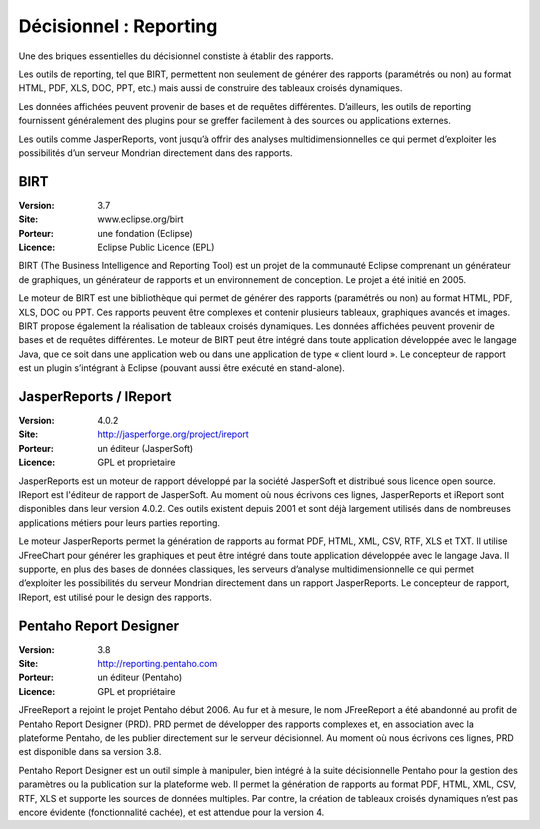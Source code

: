 Décisionnel : Reporting
=======================

Une des briques essentielles du décisionnel constiste à établir des rapports.

Les outils de reporting, tel que BIRT, permettent non seulement de générer des rapports (paramétrés ou non) au format HTML, PDF, XLS, DOC, PPT, etc.) mais aussi de construire des tableaux croisés dynamiques.

Les données affichées peuvent provenir de bases et de requêtes différentes. D’ailleurs, les outils de reporting fournissent généralement des plugins pour se greffer facilement à des sources ou applications externes.

Les outils comme JasperReports, vont jusqu’à offrir des analyses multidimensionnelles ce qui permet d’exploiter les possibilités d’un serveur Mondrian directement dans des rapports.




BIRT
----

:Version: 3.7
:Site: www.eclipse.org/birt
:Porteur: une fondation (Eclipse)
:Licence: Eclipse Public Licence (EPL)

BIRT (The Business Intelligence and Reporting Tool) est un projet de la communauté Eclipse comprenant un générateur de graphiques, un générateur de rapports et un environnement de conception. Le projet a été initié en 2005.

Le moteur de BIRT est une bibliothèque qui permet de générer des rapports (paramétrés ou non) au format HTML, PDF, XLS, DOC ou PPT. Ces rapports peuvent être complexes et contenir plusieurs tableaux, graphiques avancés et images. BIRT propose également la réalisation de tableaux croisés dynamiques. Les données affichées peuvent provenir de bases et de requêtes différentes. Le moteur de BIRT peut être intégré dans toute application développée avec le langage Java, que ce soit dans une application web ou dans une application de type « client lourd ». Le concepteur de rapport est un plugin s’intégrant à Eclipse (pouvant aussi être exécuté en stand-alone).



JasperReports / IReport
-----------------------

:Version: 4.0.2
:Site: http://jasperforge.org/project/ireport
:Porteur: un éditeur (JasperSoft)
:Licence: GPL et proprietaire

JasperReports est un moteur de rapport développé par la société  JasperSoft et distribué sous licence open source. IReport est l'éditeur de rapport de JasperSoft. Au moment où nous écrivons ces lignes,  JasperReports et iReport sont disponibles dans leur version 4.0.2. Ces outils existent depuis 2001 et sont déjà largement utilisés dans de nombreuses applications métiers pour leurs parties reporting.

Le moteur JasperReports permet la génération de rapports au format PDF, HTML, XML, CSV, RTF, XLS et TXT. Il utilise JFreeChart pour générer les graphiques et peut être intégré dans toute application développée avec le langage Java. Il supporte, en plus des bases de données classiques, les serveurs d’analyse multidimensionnelle ce qui permet d’exploiter les possibilités du serveur Mondrian directement dans  un rapport JasperReports. Le concepteur de rapport, IReport, est utilisé pour le design des rapports.


Pentaho Report Designer
-----------------------

:Version: 3.8
:Site: http://reporting.pentaho.com
:Porteur: un éditeur (Pentaho)
:Licence: GPL et propriétaire

JFreeReport a rejoint le projet Pentaho début 2006. Au fur et à mesure, le nom JFreeReport a été abandonné au profit de Pentaho Report Designer (PRD). PRD permet de développer des rapports complexes et, en association avec la plateforme Pentaho, de les publier directement sur le serveur décisionnel. Au moment où nous écrivons ces lignes,  PRD est disponible dans sa version 3.8.

Pentaho Report Designer est un outil simple à manipuler, bien intégré à la suite décisionnelle Pentaho pour la gestion des paramètres ou la publication sur la plateforme web. Il permet la génération de rapports au format PDF, HTML, XML, CSV, RTF, XLS et supporte les sources de données multiples. Par contre, la création de tableaux croisés dynamiques n’est pas encore évidente (fonctionnalité cachée), et est attendue pour la version 4.
